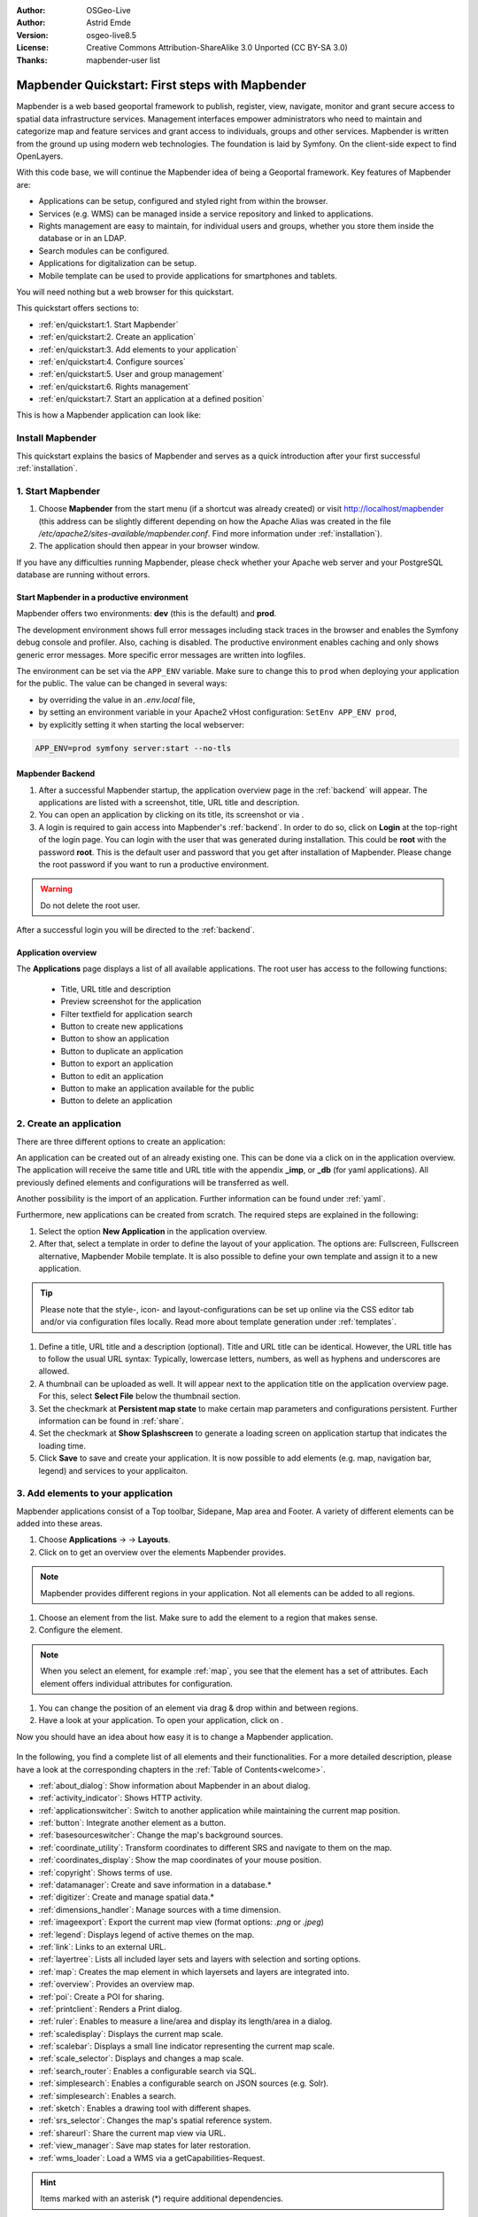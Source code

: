 .. _quickstart:

:Author: OSGeo-Live
:Author: Astrid Emde
:Version: osgeo-live8.5
:License: Creative Commons Attribution-ShareAlike 3.0 Unported  (CC BY-SA 3.0)
:Thanks: mapbender-user list

  .. |mapbender-button-show| image:: ../figures/mapbender_button_show.png

  .. |mapbender-button-copy| image:: ../figures/mapbender_button_copy.png
  
  .. |mapbender-button-export| image:: ../figures/mapbender_button_export.png

  .. |mapbender-button-publish| image:: ../figures/mapbender_button_publish.png

  .. |mapbender-button-edit| image:: ../figures/mapbender_button_edit.png

  .. |mapbender-button-delete| image:: ../figures/mapbender_button_delete.png

  .. |mapbender-button-add| image:: ../figures/mapbender_button_add.png

  .. |mapbender-button-key| image:: ../figures/mapbender_button_key.png
  
  .. |mapbender-button-update| image:: ../figures/mapbender_button_update.png  


.. image:: ../_static/mapbender_logo.png
  :scale: 100 %
  :alt: project logo
  :align: right


################################################
Mapbender Quickstart: First steps with Mapbender
################################################

Mapbender is a web based geoportal framework to publish, register, view, navigate, monitor and grant secure access to spatial data infrastructure services. Management interfaces empower administrators who need to maintain and categorize map and feature services and grant access to individuals, groups and other services. Mapbender is written from the ground up using modern web technologies. The foundation is laid by Symfony. On the client-side expect to find OpenLayers.

With this code base, we will continue the Mapbender idea of being a Geoportal framework. Key features of Mapbender are:

* Applications can be setup, configured and styled right from within the browser.
* Services (e.g. WMS) can be managed inside a service repository and linked to applications.
* Rights management are easy to maintain, for individual users and groups, whether you store them inside the database or in an LDAP.
* Search modules can be configured.
* Applications for digitalization can be setup.
* Mobile template can be used to provide applications for smartphones and tablets.

You will need nothing but a web browser for this quickstart.

This quickstart offers sections to:

* :ref:`en/quickstart:1. Start Mapbender`
* :ref:`en/quickstart:2. Create an application`
* :ref:`en/quickstart:3. Add elements to your application`
* :ref:`en/quickstart:4. Configure sources`
* :ref:`en/quickstart:5. User and group management`
* :ref:`en/quickstart:6. Rights management`
* :ref:`en/quickstart:7. Start an application at a defined position`

This is how a Mapbender application can look like:

  .. image:: ../figures/mapbender_basic_application.png
     :width: 100%

Install Mapbender
=================

This quickstart explains the basics of Mapbender and serves as a quick introduction after your first successful :ref:`installation`.

1. Start Mapbender
==================

#. Choose **Mapbender** from the start menu (if a shortcut was already created) or visit http://localhost/mapbender (this address can be slightly different depending on how the Apache Alias was created in the file `/etc/apache2/sites-available/mapbender.conf`. Find more information under :ref:`installation`).
 
#. The application should then appear in your browser window.

If you have any difficulties running Mapbender, please check whether your Apache web server and your PostgreSQL database are running without errors.


Start Mapbender in a productive environment
-------------------------------------------

Mapbender offers two environments: **dev** (this is the default) and **prod**.

The development environment shows full error messages including stack traces in the browser and enables the Symfony debug console and profiler. Also, caching is disabled.
The productive environment enables caching and only shows generic error messages. More specific error messages are written into logfiles.

The environment can be set via the ``APP_ENV`` variable. Make sure to change this to ``prod`` when deploying your application for the public. The value can be changed in several ways:

.. * by editing the ``APP_ENV`` variable in the *.env* file,

* by overriding the value in an *.env.local* file,
* by setting an environment variable in your Apache2 vHost configuration: ``SetEnv APP_ENV prod``,
* by explicitly setting it when starting the local webserver:

.. code-block:: bash

    APP_ENV=prod symfony server:start --no-tls


Mapbender Backend
-----------------

#. After a successful Mapbender startup, the application overview page in the :ref:`backend` will appear. The applications are listed with a screenshot, title, URL title and description.

#. You can open an application by clicking on its title, its screenshot or via |mapbender-button-show|.

#. A login is required to gain access into Mapbender's :ref:`backend`. In order to do so, click on **Login** at the top-right of the login page. You can login with the user that was generated during installation. This could be **root** with the password **root**. This is the default user and password that you get after installation of Mapbender. Please change the root password if you want to run a productive environment.

.. warning:: Do not delete the root user. 

After a successful login you will be directed to the :ref:`backend`.


Application overview
--------------------

The **Applications** page displays a list of all available applications. The root user has access to the following functions:

 * Title, URL title and description
 * Preview screenshot for the application
 * Filter textfield for application search
 * |mapbender-button-add| Button to create new applications
 * |mapbender-button-show| Button to show an application
 * |mapbender-button-copy| Button to duplicate an application
 * |mapbender-button-export| Button to export an application
 * |mapbender-button-edit| Button to edit an application
 * |mapbender-button-publish| Button to make an application available for the public
 * |mapbender-button-delete| Button to delete an application

  .. image:: ../figures/mapbender_app_dev.png
     :width: 100%


2. Create an application
========================

There are three different options to create an application: 

An application can be created out of an already existing one. This can be done via a click on |mapbender-button-copy| in the application overview. The application will receive the same title and URL title with the appendix **_imp**, or **_db** (for yaml applications). All previously defined elements and configurations will be transferred as well. 

Another possibility is the import of an application. Further information can be found under :ref:`yaml`.

Furthermore, new applications can be created from scratch. The required steps are explained in the following:

#. Select the option **New Application** in the application overview.

#. After that, select a template in order to define the layout of your application. The options are: Fullscreen, Fullscreen alternative, Mapbender Mobile template. It is also possible to define your own template and assign it to a new application.

.. tip:: Please note that the style-, icon- and layout-configurations can be set up online via the CSS editor tab and/or via configuration files locally. Read more about template generation under :ref:`templates`.

#. Define a title, URL title and a description (optional). Title and URL title can be identical. However, the URL title has to follow the usual URL syntax: Typically, lowercase letters, numbers, as well as hyphens and underscores are allowed.

#. A thumbnail can be uploaded as well. It will appear next to the application title on the application overview page. For this, select **Select File** below the thumbnail section.

#. Set the checkmark at **Persistent map state** to make certain map parameters and configurations persistent. Further information can be found in :ref:`share`.

#. Set the checkmark at **Show Splashscreen** to generate a loading screen on application startup that indicates the loading time.

#. Click **Save** to save and create your application. It is now possible to add elements (e.g. map, navigation bar, legend) and services to your applicaiton.

  .. image:: ../figures/mapbender_create_application.png
     :width: 100%


3. Add elements to your application
===================================

Mapbender applications consist of a Top toolbar, Sidepane, Map area and Footer. A variety of different elements can be added into these areas.

#. Choose **Applications** → |mapbender-button-edit| → **Layouts**.

#. Click on |mapbender-button-add| to get an overview over the elements Mapbender provides.

.. note:: Mapbender provides different regions in your application. Not all elements can be added to all regions.

#. Choose an element from the list. Make sure to add the element to a region that makes sense. 

#. Configure the element. 

.. note:: When you select an element, for example :ref:`map`, you see that the element has a set of attributes. Each element offers individual attributes for configuration.

#. You can change the position of an element via drag & drop within and between regions.

#. Have a look at your application. To open your application, click on |mapbender-button-show|.

Now you should have an idea about how easy it is to change a Mapbender application.

  .. image:: ../figures/mapbender_application_add_element.png
     :width: 100%

In the following, you find a complete list of all elements and their functionalities. For a more detailed description, please have a look at the corresponding chapters in the :ref:`Table of Contents<welcome>`.

* :ref:`about_dialog`: Show information about Mapbender in an about dialog.
* :ref:`activity_indicator`: Shows HTTP activity.
* :ref:`applicationswitcher`: Switch to another application while maintaining the current map position.
* :ref:`button`: Integrate another element as a button.
* :ref:`basesourceswitcher`: Change the map's background sources.
* :ref:`coordinate_utility`: Transform coordinates to different SRS and navigate to them on the map.
* :ref:`coordinates_display`: Show the map coordinates of your mouse position.
* :ref:`copyright`: Shows terms of use.
* :ref:`datamanager`: Create and save information in a database.*
* :ref:`digitizer`: Create and manage spatial data.*
* :ref:`dimensions_handler`: Manage sources with a time dimension.
* :ref:`imageexport`: Export the current map view (format options: *.png* or *.jpeg*)
* :ref:`legend`: Displays legend of active themes on the map.
* :ref:`link`: Links to an external URL.
* :ref:`layertree`: Lists all included layer sets and layers with selection and sorting options.
* :ref:`map`: Creates the map element in which layersets and layers are integrated into.
* :ref:`overview`: Provides an overview map.
* :ref:`poi`: Create a POI for sharing.
* :ref:`printclient`: Renders a Print dialog.
* :ref:`ruler`: Enables to measure a line/area and display its length/area in a dialog.
* :ref:`scaledisplay`: Displays the current map scale.
* :ref:`scalebar`: Displays a small line indicator representing the current map scale.
* :ref:`scale_selector`: Displays and changes a map scale.
* :ref:`search_router`: Enables a configurable search via SQL.
* :ref:`simplesearch`: Enables a configurable search on JSON sources (e.g. Solr).
* :ref:`simplesearch`: Enables a search.
* :ref:`sketch`: Enables a drawing tool with different shapes.
* :ref:`srs_selector`: Changes the map's spatial reference system.
* :ref:`shareurl`: Share the current map view via URL.
* :ref:`view_manager`: Save map states for later restoration.
* :ref:`wms_loader`: Load a WMS via a getCapabilities-Request.

.. hint:: Items marked with an asterisk (*) require additional dependencies.


4. Configure Sources
====================

Mapbender can handle sources of the type OGC WMS or OGC WMTS / TMS. Via a click on **Sources**, you can navigate to an overview of all uploaded sources. There is a second list called **Shared instances** which only provides sources of the type shared. Further information about bound and shared instances can be found under :ref:`layerset`.

**Sources** provides the following functions:

 * |mapbender-button-add| add data source
 * |mapbender-button-show| show data source
 * |mapbender-button-update| update data source
 * |mapbender-button-delete| delete data source
 * filter via text to search for sources
 
  .. image:: ../figures/mapbender_sources.png
     :width: 100%


Load sources
------------

Mapbender allows the integration of OGC Web Map Services (WMS) and Web Map Tile Services (WMTS). Versions 1.0.0 and 1.3.0. are supported. A source provides a XML when its getCapabilities document is requested. This information is then read by Mapbender: The client receives all necessary information about a source via this XML.

.. tip:: You should check your capabilities document in your browser before uploading the service.

#. To upload a source, click on **Add source**.

#. Define the **Type** of the source: *OGC WMS* or *OGC WMTS / TMS*.

#. In the field **Service URL**, provide the link to the getCapabilities URL.

#. Define username and password (in case your source requires it).

#. Click on **Load** to upload the service into the repository.

#. After a successful upload, Mapbender will provide an overview of the WMS information.

  .. image:: ../figures/mapbender_add_source.png
     :width: 100%


Add sources to an application
-----------------------------

After uploading a service, it can be integrated into one or several application(s).

#. Navigate to **Applications**. Click on |mapbender-button-edit| of the desired application and navigate to **Layersets**.

#. In **Layersets** you can integrate uploaded sources into your application. Click on |mapbender-button-add| next to the filter function to create a layerset. All layers have to be assigned to at least one layerset. Provide a name for it (e.g. *main* for the main map and *overview* for the overview map).

#. Now you can add layers to the layerset. Click on |mapbender-button-add| next to the desired layerset.

#. The order of the layers can be changed via drag & drop.

  .. image:: ../figures/mapbender_add_source_to_application.png
     :width: 100%


Source configuration
--------------------

Sources can be individually configured. This can be useful if you, for instance, don't want to display all layers, change the order or titles of the layers, prevent a layer's feature info output or adjust the scale in which the layers are visible.

#. Click on  **Applications** → |mapbender-button-edit| → **Layersets** → |mapbender-button-edit| **Edit instance** to configure an instance.

#. You can now change the instance configuration.

#. The order of the layers can also be changed via drag & drop.

.. image:: ../figures/mapbender_source_configuration.png
   :width: 100%


**Source configuration:**

* **Title**: Name of the application.
* **Opacity**: Opacity in percentage (0: transparent, 100: opaque).
* **Format**: Format of the getMap-Requests.
* **Infoformat**: Format of the getFeatureInfo-Requests (text/html is recommended).
* **Exceptionformat**: Format for error messages.
* **Tile buffer**: This parameter is valid for tiles services and specifies if additional tiles should be requested. If the user pans the map, these tiles are already downloaded and visible. The higher the value the more tiles are requested (default: 0).
* **BBOX Factor**: This parameter is valid for non-tiled WMS services. You can specify the size of the returned map-image. A value greater than 1 will request a bigger map-image (default: 1.25).
* **BaseSource**: If active, the service is handled as a BaseSource. Should be activated for full-screen background maps, such as street maps and satellite images, and where a simultaneous display is not needed.
* **Proxy**: If active, the service will be requested by Mapbender and not directly. Should always be enabled for password-protected services, as otherwise the password will be readable by every user.
* **Transparency**: Default is *active*, the source is without a transparent background if it is deactivated (getMap-Request with ``Transparent=FALSE``).
* **Tiled**: You can request a WMS in tiles, default is not tiled (may be a good choice if your map is very big and the WMS service does not support the width/height).
* **Layer ordering**: Handles the order of the layers in the service. Can be set to *standard* (reversed) and *QGIS* (same order).


**Dimensions:**

This function is relevant for sources with a time dimension. Further information can be found under :ref:`dimensions_handler`.


**Vendor Specific Parameter:**

You can define Vendor Specific Parameters in a layerset instance to add them to a WMS request. This principle follows Multi-Dimensions in the WMS specification.

You can use Vendor Specific Parameters in Mapbender to add the user and group information of the logged-in user to a WMS request. You can also add hard coded values.

List of the possible parameters:

* **User**: $email$, $groups$, $id$, $username$
* **Groups**: $id$, $title$, $description$

The following example shows the definition of the parameter ``groups``, which transfers the group value of the logged-in user.

.. image:: ../figures/layerset/mapbender_vendor_specific_parameter.png
   :width: 75%


* **Vstype**: Mapbender specific variables. Group (groups), User (users), Simple
* **Name**: Parameter name of the WMS request
* **Default**: Default value
* **Hidden**: If this value is set, requests are send via a server so that the parameters are not directly visible. Only works if **Proxy** is enabled for the service, too.

Currently, the element can be used to transfer user- and group information, e.g. for a user the ``$id$`` and for groups the value ``$group$``.


**Layer configuration:**

* **title**: Layer title as shown in the layer tree. Default value is the getCapabilities requested title.
* **min./max. scale**: scale scope (e.g., 1:100-1:1000).
* **active on/off**: activates/deactivates a layer completely.
* **select allow**: layer is active when the application starts.
* **select on**: selectable in geodata explorer.
* **info allow**: layer info is active when the application starts.
* **info on**: layer provides feature info requests, info default activates the feature info functionality.
* **toggle allowed**: allows opening in the layer tree.
* **toggle on**: open folder on start of the application.
* **more information** (...): opens a dialog with detailed layer information.
    * **ID**: ID of the layer. Can be useful :ref:`to control <en/elements/basic/map:Activating Layers>` URL parameters.
    * **Name**: layer name of the service information (for getMap-Requests).
    * **Style**: if a WMS provides more than one style you can choose a different style than the default style.


5. User and group management
============================

Access to Mapbender requires authentication. Only public applications can be used by everyone. A user can get permissions to access one or a set of applications and services.


Create a user
-------------

#. To create a user, go to **Security** → **Users** → **Add new user**.

#. Choose a name for your user.

#. Provide an email address for the user.

#. Choose a password for your user and repeat it in the **Confirm password** field.

#. Save your new user. It is still possible to alter user information later on.

.. image:: ../figures/mapbender_create_user.png
     :width: 100%

You can provide more information about the user in the tab **Profile**. In the **Groups** and **Security** tabs it is possible to assign the user additional parameters, e.g. the membership to a group.

.. image:: ../figures/mapbender_assign_user_to_group.png
     :width: 100%


Create a group
--------------

#. Create a group by **Security** → **Groups** → **Add new Group**.

#. Define a name and a description for your group.

#. In the tab **Users**, assign users to your group.

#. Save your new group.


6. Rights management
====================

Mapbender provides an easy-to-use rights management that is implemented into the backend. 

* **View**:	Select a user that is allowed to view an object (e.g., an application or a service).
* **Create**:	Select a user that is allowed to create an object.
* **Edit**:	Select a user that is allowed to make changes to an object.
* **Delete**: Select a user that is allowed to delete an object.

.. hint:: Assign rights to a user via **Security** → **Global Permissions**.


Assign an Application to a User/Group
-------------------------------------

#. Edit your application via **Application** → |mapbender-button-edit|.

#. Choose **Security**.

#. Make your application accessable to the public by **Security** → **Public Access**. Alternatively, one can use |mapbender-button-publish| **Toggle public access**.

#. Alternatively to public access, you can set permissions for specific users/groups:

  .. image:: ../figures/mapbender_security.png
     :width: 100%

Test your configuration. Logout from Mapbender by clicking **Logout** in the upper right corner. Login again as the new user.


Assign elements to a User/Group
-------------------------------

Per default, all elements of an application are accessible to users and groups if they have access to that particular application. This can be modified for each element. 

#. Edit your application by clicking |mapbender-button-edit| **Edit**.

#. In your application settings, choose :ref:`en/backend/applications/layouts:Layouts`.

#. For every element, it is possible to |mapbender-button-key| **Restrict element access**.

#. Choose the |mapbender-button-key| **Restrict element access** from the element that should be only available for special users/groups.

#. Assign one or more users or groups to the element. Then, you can set a **View** permission for the specific users or groups.

#. Test your configuration.


7. Start an Application at a defined position
=============================================

You can open an application at a defined location. This can be done by a POI. You also can add texts in the request.

You can pass one or more POIs in the URL. Each POI has the following parameters:

- **point**: coordinate pair with values separated by comma (mandatory)
- **label**: Label to display (optional)
- **scale**: Scale to show POI in (optional, makes only sense with one POI)

If you pass more than one POI, the map will zoom to 150 % of the POIs bounding.

To pass a single POI, use the following URL format:

* ?poi[point]=363374,5621936&poi[label]=Hello World&poi[scale]=5000


What's next?
============

This is only the first step on the road to using Mapbender. There is a lot more to discover:

* Head over to the official `Mapbender website <https://mapbender.org/>`_,
* Find quick answers to the biggest Mapbender-related questions in the :ref:`faq`,
* Become a member of the `Mapbender community <https://mapbender.org/en/community/>`_.
